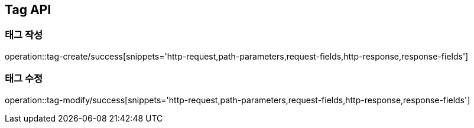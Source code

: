 [[Tag-API]]
== Tag API

[[Tag-작성]]
=== 태그 작성

operation::tag-create/success[snippets='http-request,path-parameters,request-fields,http-response,response-fields']

[[Tag-수정]]
=== 태그 수정

operation::tag-modify/success[snippets='http-request,path-parameters,request-fields,http-response,response-fields']